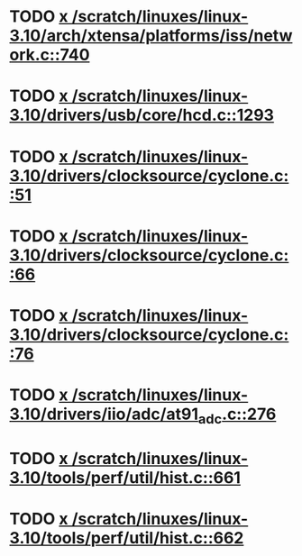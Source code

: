 * TODO [[view:/scratch/linuxes/linux-3.10/arch/xtensa/platforms/iss/network.c::face=ovl-face1::linb=740::colb=6::cole=9][x /scratch/linuxes/linux-3.10/arch/xtensa/platforms/iss/network.c::740]]
* TODO [[view:/scratch/linuxes/linux-3.10/drivers/usb/core/hcd.c::face=ovl-face1::linb=1293::colb=1::cole=6][x /scratch/linuxes/linux-3.10/drivers/usb/core/hcd.c::1293]]
* TODO [[view:/scratch/linuxes/linux-3.10/drivers/clocksource/cyclone.c::face=ovl-face1::linb=51::colb=1::cole=4][x /scratch/linuxes/linux-3.10/drivers/clocksource/cyclone.c::51]]
* TODO [[view:/scratch/linuxes/linux-3.10/drivers/clocksource/cyclone.c::face=ovl-face1::linb=66::colb=1::cole=4][x /scratch/linuxes/linux-3.10/drivers/clocksource/cyclone.c::66]]
* TODO [[view:/scratch/linuxes/linux-3.10/drivers/clocksource/cyclone.c::face=ovl-face1::linb=76::colb=1::cole=4][x /scratch/linuxes/linux-3.10/drivers/clocksource/cyclone.c::76]]
* TODO [[view:/scratch/linuxes/linux-3.10/drivers/iio/adc/at91_adc.c::face=ovl-face1::linb=276::colb=1::cole=9][x /scratch/linuxes/linux-3.10/drivers/iio/adc/at91_adc.c::276]]
* TODO [[view:/scratch/linuxes/linux-3.10/tools/perf/util/hist.c::face=ovl-face1::linb=661::colb=1::cole=10][x /scratch/linuxes/linux-3.10/tools/perf/util/hist.c::661]]
* TODO [[view:/scratch/linuxes/linux-3.10/tools/perf/util/hist.c::face=ovl-face1::linb=662::colb=1::cole=10][x /scratch/linuxes/linux-3.10/tools/perf/util/hist.c::662]]
